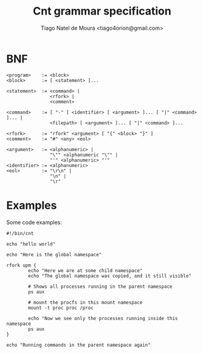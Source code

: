 #+TITLE: Cnt grammar specification
#+AUTHOR: Tiago Natel de Moura <tiago4orion@gmail.com>

* BNF

#+BEGIN_EXAMPLE
<program>    := <block>
<block>      := [ <statement> ]...

<statement>  := <command> |
                <rfork> |
                <comment>

<command>    := [ "-" ] <identifier> [ <argument> ]... [ "|" <command> ]... |
                <filepath> [ <argument> ]... [ "|" <command> ]...

<rfork>      := "rfork" <argument> [ "{" <block> "}" ]
<comment>    := "#" <any> <eol>

<argument>   := <alphanumeric> |
                "\"" <alphanumeric "\"" |
                "'" <alphanumeric> "'"
<identifier> := <alphanumeric>
<eol>        := "\r\n" |
                "\n" |
                "\r"
#+END_EXAMPLE

* Examples

Some code examples:

#+BEGIN_EXAMPLE
#!/bin/cnt

echo "hello world"
#+END_EXAMPLE

#+BEGIN_EXAMPLE
echo "Here is the global namespace"

rfork upm {
        echo "Here we are at some child namespace"
        echo "The global namespace was copied, and it still visible"

        # Shows all processes running in the parent namespace
        ps aux

        # mount the procfs in this mount namespace
        mount -t proc proc /proc

        echo "Now we see only the processes running inside this namespace
        ps aux
}

echo "Running commands in the parent namespace again"

#+END_EXAMPLE
